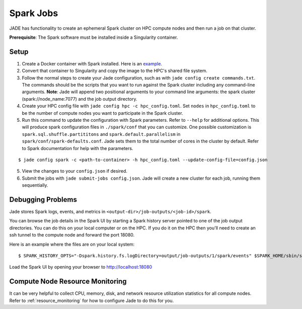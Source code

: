 
**********
Spark Jobs
**********

JADE has functionality to create an ephemeral Spark cluster on HPC compute nodes and then run a
job on that cluster.

**Prerequisite**: The Spark software must be installed inside a Singularity container.

Setup
=====
1. Create a Docker container with Spark installed. Here is an `example
   <https://github.com/dsgrid/dsgrid/blob/main/Dockerfile>`_.
2. Convert that container to Singularity and copy the image to the HPC's shared file system.
3. Follow the normal steps to create your Jade configuration, such as with ``jade config create
   commands.txt``. The commands should be the scripts that you want to run against the Spark
   cluster including any command-line arguments. **Note**: Jade will append two positional
   arguments to your command line arguments: the spark cluster (spark://node_name:7077) and the
   job output directory.
4. Create your HPC config file with ``jade config hpc -c hpc_config.toml``. Set ``nodes`` in
   ``hpc_config.toml`` to be the number of compute nodes you want to participate in the Spark
   cluster.
5. Run this command to update the configuration with Spark parameters. Refer to ``--help`` for
   additional options. This will produce spark configuration files in ``./spark/conf`` that you
   can customize.  One possible customization is ``spark.sql.shuffle.partititons`` and 
   ``spark.default.parallelism`` in ``spark/conf/spark-defaults.conf``. Jade sets them to the total
   number of cores in the cluster by default. Refer to Spark documentation for help with the
   parameters.

::

    $ jade config spark -c <path-to-container> -h hpc_config.toml --update-config-file=config.json

5. View the changes to your ``config.json`` if desired.
6. Submit the jobs with ``jade submit-jobs config.json``. Jade will create a new cluster for each
   job, running them sequentially.

Debugging Problems
==================
Jade stores Spark logs, events, and metrics in ``<output-dir>/job-outputs/<job-id>/spark``.

You can browse the job details in the Spark UI by starting a Spark history server pointed to one
of the job output directories. You can do this on your local computer or on the HPC. If you do it
on the HPC then you'll need to create an ssh tunnel to the compute node and forward the port 18080.

Here is an example where the files are on your local system::

    $ SPARK_HISTORY_OPTS="-Dspark.history.fs.logDirectory=output/job-outputs/1/spark/events" $SPARK_HOME/sbin/start-history-server.sh

Load the Spark UI by opening your browser to http://localhost:18080

Compute Node Resource Monitoring
================================
It can be very helpful to collect CPU, memory, disk, and network resource utilization statistics
for all compute nodes. Refer to :ref:`resource_monitoring` for how to configure Jade to do this for
you.
